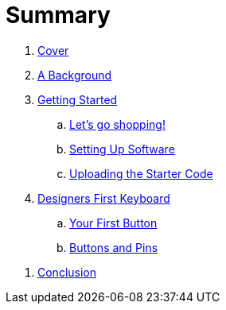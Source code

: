 = Summary

. link:README.adoc[Cover]

. link:background/README.adoc[A Background]
//.. link:background/HID.adoc[The Human Interface Device]

. link:getting-started/README.adoc[Getting Started]
.. link:getting-started/SHOPPING.adoc[Let's go shopping!]
//... link:getting-started/TERMS.adoc[Categories & Terms]
//... link:getting-started/LIST.adoc[The List]
.. link:getting-started/SOFTWARE.adoc[Setting Up Software]
.. link:getting-started/UPLOADING.adoc[Uploading the Starter Code]
//... link:getting-started/NEED.adoc[What do you NEED?]

. link:starter-keyboard/README.adoc[Designers First Keyboard]
.. link:starter-keyboard/FIRST-BUTTON.adoc[Your First Button]
.. link:starter-keyboard/BUTTONS-PINS.adoc[Buttons and Pins]
//.. link:starter-keyboard/DEBUG-CODE.adoc[Debugging and Code]
//.. link:starter-keyboard/TOUCH-SENSING.adoc[Touch Sensing]

//. link:resources/README.adoc[Additional Resources]
//.. link:resources/GAME-ENGINES.adoc[Game Engines]

. link:conclusion:README.adoc[Conclusion]

